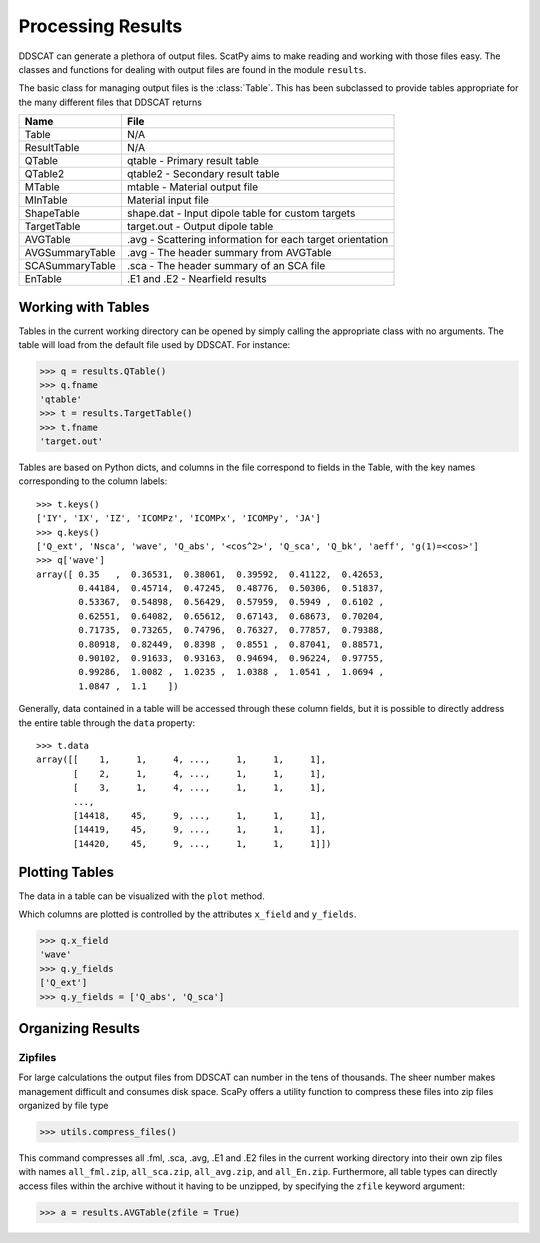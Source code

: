******************
Processing Results
******************

DDSCAT can generate a plethora of output files. ScatPy aims to make reading
and working with those files easy. The classes and functions for dealing
with output files are found in the module ``results``.

The basic class for managing output files is the :class:`Table`. This has been
subclassed to provide tables appropriate for the many different files that
DDSCAT returns

=============== ===============================================================
Name            File
=============== ===============================================================
Table           N/A
ResultTable     N/A
QTable          qtable - Primary result table
QTable2         qtable2 - Secondary result table
MTable          mtable - Material output file
MInTable        Material input file
ShapeTable      shape.dat - Input dipole table for custom targets
TargetTable     target.out - Output dipole table
AVGTable        .avg - Scattering information for each target orientation
AVGSummaryTable .avg - The header summary from AVGTable
SCASummaryTable .sca - The header summary of an SCA file
EnTable         .E1 and .E2 - Nearfield results
=============== ===============================================================


Working with Tables
===================

Tables in the current working directory can be opened by simply calling
the appropriate class with no arguments. The table will load from the default
file used by DDSCAT. For instance:

>>> q = results.QTable()
>>> q.fname
'qtable'
>>> t = results.TargetTable()
>>> t.fname
'target.out'

Tables are based on Python dicts, and columns in the file correspond to fields
in the Table, with the key names corresponding to the column labels::
    
    >>> t.keys()
    ['IY', 'IX', 'IZ', 'ICOMPz', 'ICOMPx', 'ICOMPy', 'JA']
    >>> q.keys()
    ['Q_ext', 'Nsca', 'wave', 'Q_abs', '<cos^2>', 'Q_sca', 'Q_bk', 'aeff', 'g(1)=<cos>']
    >>> q['wave']
    array([ 0.35   ,  0.36531,  0.38061,  0.39592,  0.41122,  0.42653,
            0.44184,  0.45714,  0.47245,  0.48776,  0.50306,  0.51837,
            0.53367,  0.54898,  0.56429,  0.57959,  0.5949 ,  0.6102 ,
            0.62551,  0.64082,  0.65612,  0.67143,  0.68673,  0.70204,
            0.71735,  0.73265,  0.74796,  0.76327,  0.77857,  0.79388,
            0.80918,  0.82449,  0.8398 ,  0.8551 ,  0.87041,  0.88571,
            0.90102,  0.91633,  0.93163,  0.94694,  0.96224,  0.97755,
            0.99286,  1.0082 ,  1.0235 ,  1.0388 ,  1.0541 ,  1.0694 ,
            1.0847 ,  1.1    ])

Generally, data contained in a table will be accessed through these column fields,
but it is possible to directly address the entire table through the ``data`` property::

    >>> t.data
    array([[    1,     1,     4, ...,     1,     1,     1],
           [    2,     1,     4, ...,     1,     1,     1],
           [    3,     1,     4, ...,     1,     1,     1],
           ..., 
           [14418,    45,     9, ...,     1,     1,     1],
           [14419,    45,     9, ...,     1,     1,     1],
           [14420,    45,     9, ...,     1,     1,     1]])


Plotting Tables
===============

The data in a table can be visualized with the ``plot`` method. 

.. plot::
    :context:
    :nofigs:
    
    from ScatPy import *
    from matplotlib.pyplot import legend, clf

.. plot::
    :context:
    :include-source:    

    q = results.QTable()
    q.plot()
    legend(loc=0)

Which columns are plotted is controlled by the attributes ``x_field`` and
``y_fields``. 

>>> q.x_field
'wave'
>>> q.y_fields
['Q_ext']
>>> q.y_fields = ['Q_abs', 'Q_sca']

.. plot::
    :context:
    :include-source:    

    clf()
    q.y_fields = ['Q_abs', 'Q_sca']
    q.plot()
    legend(loc=0)


Organizing Results
==================

Zipfiles
--------
For large calculations the output files from DDSCAT can number in the tens of
thousands. The sheer number makes management difficult and consumes disk space.
ScaPy offers a utility function to compress these files into zip files organized
by file type

>>> utils.compress_files()

This command compresses all .fml, .sca, .avg, .E1 and .E2 files in the current working
directory into their own
zip files with names ``all_fml.zip``, ``all_sca.zip``, ``all_avg.zip``, and 
``all_En.zip``. Furthermore, all table types can directly access files
within the archive without it having to be unzipped, by specifying the ``zfile``
keyword argument:

>>> a = results.AVGTable(zfile = True)

